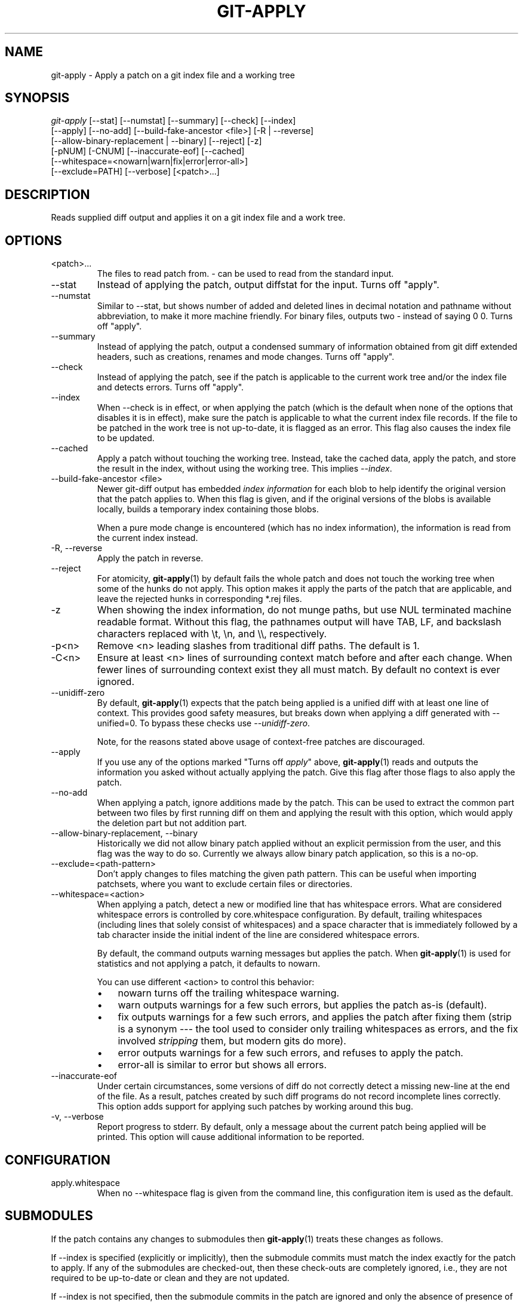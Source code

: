 .\" ** You probably do not want to edit this file directly **
.\" It was generated using the DocBook XSL Stylesheets (version 1.69.1).
.\" Instead of manually editing it, you probably should edit the DocBook XML
.\" source for it and then use the DocBook XSL Stylesheets to regenerate it.
.TH "GIT\-APPLY" "1" "06/01/2008" "Git 1.5.6.rc0.52.g58124" "Git Manual"
.\" disable hyphenation
.nh
.\" disable justification (adjust text to left margin only)
.ad l
.SH "NAME"
git\-apply \- Apply a patch on a git index file and a working tree
.SH "SYNOPSIS"
.sp
.nf
\fIgit\-apply\fR [\-\-stat] [\-\-numstat] [\-\-summary] [\-\-check] [\-\-index]
          [\-\-apply] [\-\-no\-add] [\-\-build\-fake\-ancestor <file>] [\-R | \-\-reverse]
          [\-\-allow\-binary\-replacement | \-\-binary] [\-\-reject] [\-z]
          [\-pNUM] [\-CNUM] [\-\-inaccurate\-eof] [\-\-cached]
          [\-\-whitespace=<nowarn|warn|fix|error|error\-all>]
          [\-\-exclude=PATH] [\-\-verbose] [<patch>\&...]
.fi
.SH "DESCRIPTION"
Reads supplied diff output and applies it on a git index file and a work tree.
.SH "OPTIONS"
.TP
<patch>\&...
The files to read patch from. \fI\-\fR can be used to read from the standard input.
.TP
\-\-stat
Instead of applying the patch, output diffstat for the input. Turns off "apply".
.TP
\-\-numstat
Similar to \-\-stat, but shows number of added and deleted lines in decimal notation and pathname without abbreviation, to make it more machine friendly. For binary files, outputs two \- instead of saying 0 0. Turns off "apply".
.TP
\-\-summary
Instead of applying the patch, output a condensed summary of information obtained from git diff extended headers, such as creations, renames and mode changes. Turns off "apply".
.TP
\-\-check
Instead of applying the patch, see if the patch is applicable to the current work tree and/or the index file and detects errors. Turns off "apply".
.TP
\-\-index
When \-\-check is in effect, or when applying the patch (which is the default when none of the options that disables it is in effect), make sure the patch is applicable to what the current index file records. If the file to be patched in the work tree is not up\-to\-date, it is flagged as an error. This flag also causes the index file to be updated.
.TP
\-\-cached
Apply a patch without touching the working tree. Instead, take the cached data, apply the patch, and store the result in the index, without using the working tree. This implies \fI\-\-index\fR.
.TP
\-\-build\-fake\-ancestor <file>
Newer git\-diff output has embedded \fIindex information\fR for each blob to help identify the original version that the patch applies to. When this flag is given, and if the original versions of the blobs is available locally, builds a temporary index containing those blobs.

When a pure mode change is encountered (which has no index information), the information is read from the current index instead.
.TP
\-R, \-\-reverse
Apply the patch in reverse.
.TP
\-\-reject
For atomicity, \fBgit\-apply\fR(1) by default fails the whole patch and does not touch the working tree when some of the hunks do not apply. This option makes it apply the parts of the patch that are applicable, and leave the rejected hunks in corresponding *.rej files.
.TP
\-z
When showing the index information, do not munge paths, but use NUL terminated machine readable format. Without this flag, the pathnames output will have TAB, LF, and backslash characters replaced with \\t, \\n, and \\\\, respectively.
.TP
\-p<n>
Remove <n> leading slashes from traditional diff paths. The default is 1.
.TP
\-C<n>
Ensure at least <n> lines of surrounding context match before and after each change. When fewer lines of surrounding context exist they all must match. By default no context is ever ignored.
.TP
\-\-unidiff\-zero
By default, \fBgit\-apply\fR(1) expects that the patch being applied is a unified diff with at least one line of context. This provides good safety measures, but breaks down when applying a diff generated with \-\-unified=0. To bypass these checks use \fI\-\-unidiff\-zero\fR.

Note, for the reasons stated above usage of context\-free patches are discouraged.
.TP
\-\-apply
If you use any of the options marked "Turns off \fIapply\fR" above, \fBgit\-apply\fR(1) reads and outputs the information you asked without actually applying the patch. Give this flag after those flags to also apply the patch.
.TP
\-\-no\-add
When applying a patch, ignore additions made by the patch. This can be used to extract the common part between two files by first running diff on them and applying the result with this option, which would apply the deletion part but not addition part.
.TP
\-\-allow\-binary\-replacement, \-\-binary
Historically we did not allow binary patch applied without an explicit permission from the user, and this flag was the way to do so. Currently we always allow binary patch application, so this is a no\-op.
.TP
\-\-exclude=<path\-pattern>
Don't apply changes to files matching the given path pattern. This can be useful when importing patchsets, where you want to exclude certain files or directories.
.TP
\-\-whitespace=<action>
When applying a patch, detect a new or modified line that has whitespace errors. What are considered whitespace errors is controlled by core.whitespace configuration. By default, trailing whitespaces (including lines that solely consist of whitespaces) and a space character that is immediately followed by a tab character inside the initial indent of the line are considered whitespace errors.

By default, the command outputs warning messages but applies the patch. When \fBgit\-apply\fR(1) is used for statistics and not applying a patch, it defaults to nowarn.

You can use different <action> to control this behavior:
.RS
.TP 3
\(bu
nowarn turns off the trailing whitespace warning.
.TP
\(bu
warn outputs warnings for a few such errors, but applies the patch as\-is (default).
.TP
\(bu
fix outputs warnings for a few such errors, and applies the patch after fixing them (strip is a synonym \-\-\- the tool used to consider only trailing whitespaces as errors, and the fix involved \fIstripping\fR them, but modern gits do more).
.TP
\(bu
error outputs warnings for a few such errors, and refuses to apply the patch.
.TP
\(bu
error\-all is similar to error but shows all errors.
.RE
.TP
\-\-inaccurate\-eof
Under certain circumstances, some versions of diff do not correctly detect a missing new\-line at the end of the file. As a result, patches created by such diff programs do not record incomplete lines correctly. This option adds support for applying such patches by working around this bug.
.TP
\-v, \-\-verbose
Report progress to stderr. By default, only a message about the current patch being applied will be printed. This option will cause additional information to be reported.
.SH "CONFIGURATION"
.TP
apply.whitespace
When no \-\-whitespace flag is given from the command line, this configuration item is used as the default.
.SH "SUBMODULES"
If the patch contains any changes to submodules then \fBgit\-apply\fR(1) treats these changes as follows.

If \-\-index is specified (explicitly or implicitly), then the submodule commits must match the index exactly for the patch to apply. If any of the submodules are checked\-out, then these check\-outs are completely ignored, i.e., they are not required to be up\-to\-date or clean and they are not updated.

If \-\-index is not specified, then the submodule commits in the patch are ignored and only the absence of presence of the corresponding subdirectory is checked and (if possible) updated.
.SH "AUTHOR"
Written by Linus Torvalds <torvalds@osdl.org>
.SH "DOCUMENTATION"
Documentation by Junio C Hamano
.SH "GIT"
Part of the \fBgit\fR(7) suite

